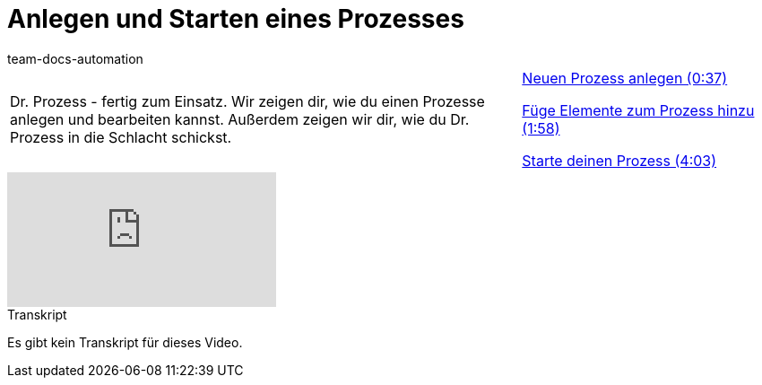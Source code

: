 = Anlegen und Starten eines Prozesses
:page-index: false
:id: STZJBLB
:author: team-docs-automation

//tag::einleitung[]
[cols="2, 1" grid=none]
|===
|Dr. Prozess - fertig zum Einsatz. Wir zeigen dir, wie du einen Prozesse anlegen und bearbeiten kannst. Außerdem zeigen wir dir, wie du Dr. Prozess in die Schlacht schickst.
|xref:videos:anlegen-starten-anlegen.adoc#video[Neuen Prozess anlegen (0:37)]

xref:videos:anlegen-starten-elemente.adoc#video[Füge Elemente zum Prozess hinzu (1:58)]

xref:videos:anlegen-starten-starten.adoc#video[Starte deinen Prozess (4:03)]

|===
//end::einleitung[]

video::223603630[vimeo]


// tag::transkript[]
[.collapseBox]
.Transkript
--
Es gibt kein Transkript für dieses Video.
--
//end::transkript[]
